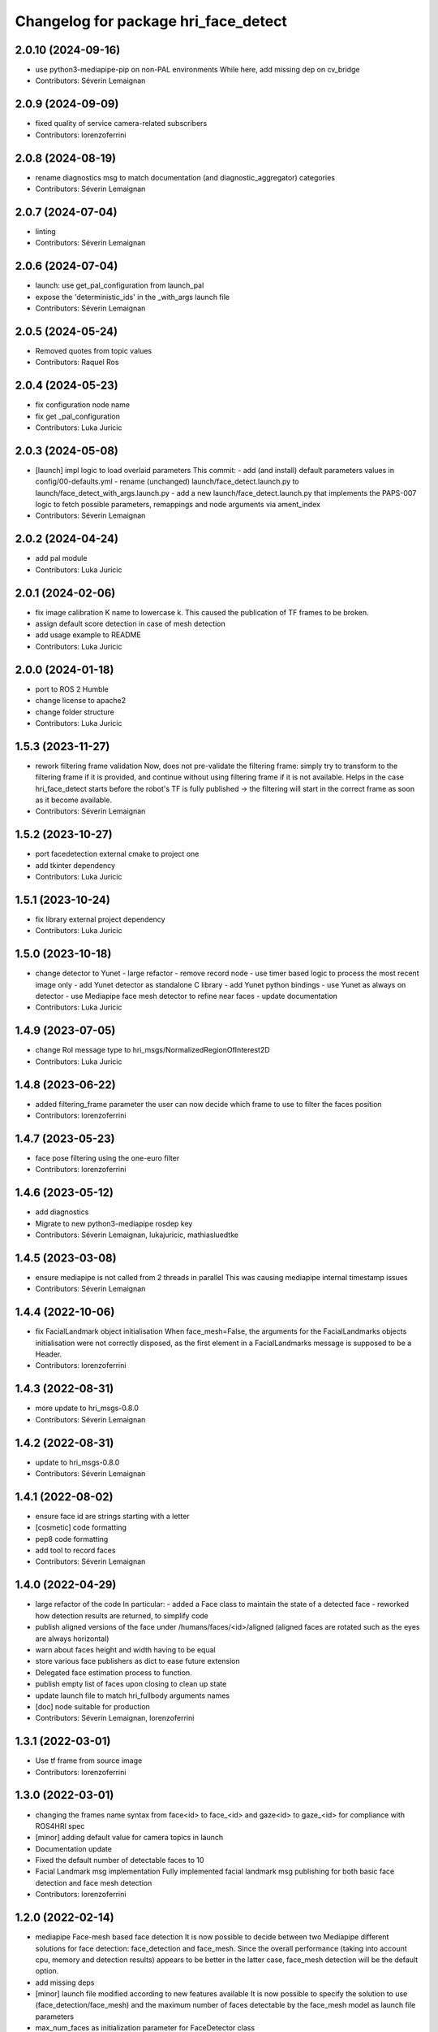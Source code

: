 ^^^^^^^^^^^^^^^^^^^^^^^^^^^^^^^^^^^^^
Changelog for package hri_face_detect
^^^^^^^^^^^^^^^^^^^^^^^^^^^^^^^^^^^^^

2.0.10 (2024-09-16)
-------------------
* use python3-mediapipe-pip on non-PAL environments
  While here, add missing dep on cv_bridge
* Contributors: Séverin Lemaignan

2.0.9 (2024-09-09)
------------------
* fixed quality of service camera-related subscribers
* Contributors: lorenzoferrini

2.0.8 (2024-08-19)
------------------
* rename diagnostics msg to match documentation (and diagnostic_aggregator) categories
* Contributors: Séverin Lemaignan

2.0.7 (2024-07-04)
------------------
* linting
* Contributors: Séverin Lemaignan

2.0.6 (2024-07-04)
------------------
* launch: use get_pal_configuration from launch_pal
* expose the 'deterministic_ids' in the _with_args launch file
* Contributors: Séverin Lemaignan

2.0.5 (2024-05-24)
------------------
* Removed quotes from topic values
* Contributors: Raquel Ros

2.0.4 (2024-05-23)
------------------
* fix configuration node name
* fix get _pal_configuration
* Contributors: Luka Juricic

2.0.3 (2024-05-08)
------------------
* [launch] impl logic to load overlaid parameters
  This commit:
  - add (and install) default parameters values in config/00-defaults.yml
  - rename (unchanged) launch/face_detect.launch.py to launch/face_detect_with_args.launch.py
  - add a new launch/face_detect.launch.py that implements the PAPS-007 logic
  to fetch possible parameters, remappings and node arguments via ament_index
* Contributors: Séverin Lemaignan

2.0.2 (2024-04-24)
------------------
* add pal module
* Contributors: Luka Juricic

2.0.1 (2024-02-06)
------------------
* fix image calibration K name to lowercase k. This caused the publication of TF
  frames to be broken.
* assign default score detection in case of mesh detection
* add usage example to README
* Contributors: Luka Juricic

2.0.0 (2024-01-18)
------------------

* port to ROS 2 Humble
* change license to apache2
* change folder structure
* Contributors: Luka Juricic

1.5.3 (2023-11-27)
------------------
* rework filtering frame validation
  Now, does not pre-validate the filtering frame: simply try to transform
  to the filtering frame if it is provided, and continue without using
  filtering frame if it is not available.
  Helps in the case hri_face_detect starts before the robot's TF is fully
  published -> the filtering will start in the correct frame as soon as it
  become available.
* Contributors: Séverin Lemaignan

1.5.2 (2023-10-27)
------------------
* port facedetection external cmake to project one
* add tkinter dependency
* Contributors: Luka Juricic

1.5.1 (2023-10-24)
------------------
* fix library external project dependency
* Contributors: Luka Juricic

1.5.0 (2023-10-18)
------------------
* change detector to Yunet
  - large refactor
  - remove record node
  - use timer based logic to process the most recent image only
  - add Yunet detector as standalone C library
  - add Yunet python bindings
  - use Yunet as always on detector
  - use Mediapipe face mesh detector to refine near faces
  - update documentation
* Contributors: Luka Juricic

1.4.9 (2023-07-05)
------------------
* change RoI message type to hri_msgs/NormalizedRegionOfInterest2D
* Contributors: Luka Juricic

1.4.8 (2023-06-22)
------------------
* added filtering_frame parameter
  the user can now decide which frame to use to filter
  the faces position
* Contributors: lorenzoferrini

1.4.7 (2023-05-23)
------------------
* face pose filtering using the one-euro filter
* Contributors: lorenzoferrini

1.4.6 (2023-05-12)
------------------
* add diagnostics
* Migrate to new python3-mediapipe rosdep key
* Contributors: Séverin Lemaignan, lukajuricic, mathiasluedtke

1.4.5 (2023-03-08)
------------------
* ensure mediapipe is not called from 2 threads in parallel
  This was causing mediapipe internal timestamp issues
* Contributors: Séverin Lemaignan

1.4.4 (2022-10-06)
------------------
* fix FacialLandmark object initialisation
  When face_mesh=False, the arguments for the FacialLandmarks
  objects initialisation were not correctly disposed, as the
  first element in a FacialLandmarks message is supposed to be a
  Header.
* Contributors: lorenzoferrini

1.4.3 (2022-08-31)
------------------
* more update to hri_msgs-0.8.0
* Contributors: Séverin Lemaignan

1.4.2 (2022-08-31)
------------------
* update to hri_msgs-0.8.0
* Contributors: Séverin Lemaignan

1.4.1 (2022-08-02)
------------------
* ensure face id are strings starting with a letter
* [cosmetic] code formatting
* pep8 code formatting
* add tool to record faces
* Contributors: Séverin Lemaignan

1.4.0 (2022-04-29)
------------------
* large refactor of the code
  In particular:
  - added a Face class to maintain the state of a detected face
  - reworked how detection results are returned, to simplify code
* publish aligned versions of the face under /humans/faces/<id>/aligned
  (aligned faces are rotated such as the eyes are always horizontal)
* warn about faces height and width having to be equal
* store various face publishers as dict to ease future extension
* Delegated face estimation process to function.
* publish empty list of faces upon closing to clean up state
* update launch file to match hri_fullbody arguments names
* [doc] node suitable for production
* Contributors: Séverin Lemaignan, lorenzoferrini

1.3.1 (2022-03-01)
------------------
* Use tf frame from source image
* Contributors: lorenzoferrini

1.3.0 (2022-03-01)
------------------
* changing the frames name syntax from face<id> to face_<id> and gaze<id> to
  gaze_<id> for compliance with ROS4HRI spec
* [minor] adding default value for camera topics in launch
* Documentation update
* Fixed the default number of detectable faces to 10
* Facial Landmark msg implementation
  Fully implemented facial landmark msg publishing for both basic
  face detection and face mesh detection
* Contributors: lorenzoferrini

1.2.0 (2022-02-14)
------------------
* mediapipe Face-mesh based face detection
  It is now possible to decide between two Mediapipe different
  solutions for face detection: face_detection and face_mesh.
  Since the overall performance (taking into account cpu, memory and
  detection results) appears to be better in the latter case,
  face_mesh detection will be the default option.
* add missing deps
* [minor] launch file modified according to new features available
  It is now possible to specify the solution to use
  (face_detection/face_mesh) and the maximum number of faces
  detectable by the face_mesh model as launch file parameters
* max_num_faces as initialization parameter for FaceDetector class
* [WiP] Correcting face orientation and introducing gaze frame
  Face and gaze frame orientation according to ROS4HRI convention.
* Facial landmarks publishing
  Now publishing the facial landmarks according to the ROS4HRI
  definition, on the topic /humans/faces/<body_id>/landmarks.
  Additionally, the face frame is published now as face\_<body_id>
  and the debug code has been removed.
* first rough implementation of PnP head pose estimation
* Contributors: Séverin Lemaignan, lorenzoferrini

1.1.0 (2022-01-18)
------------------
* publish cropped faces under subtopic /cropped
* add _preallocate_topics parameter (instead of hard-coded constant)
* code formatting
* RegionOfInterestStamped -> regionOfInterest to match changes in hri_msgs 0.2.1
* Contributors: Séverin Lemaignan

1.0.1 (2021-11-09)
------------------
* Added the dependency on python-mediapipe
* Publish an Empty msg on /hri_detect_face/ready when ready to start
  This is eg required for automated testing, to ensure the node is fully
  ready before publishing the first frames.
* added minimal node setup
* Added basic readme
* Simple, rough node using Google Mediapipe to perform fast face detection
* Contributors: Séverin Lemaignan
